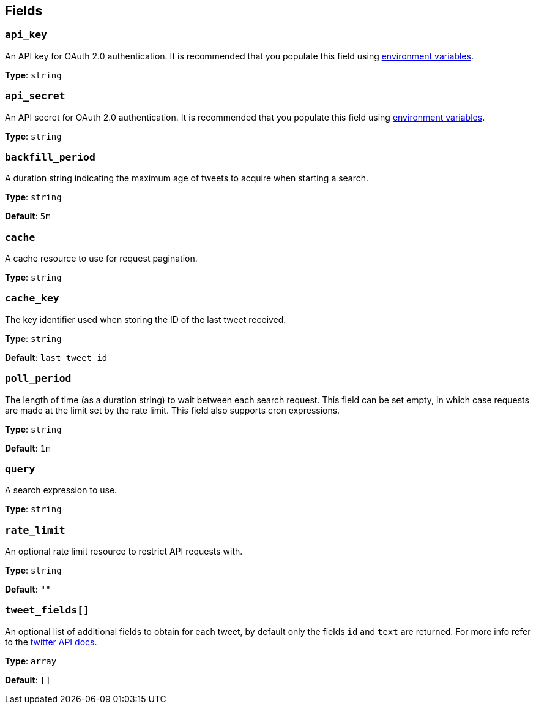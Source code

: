 // This content is autogenerated. Do not edit manually. To override descriptions, use the doc-tools CLI with the --overrides option: https://redpandadata.atlassian.net/wiki/spaces/DOC/pages/1247543314/Generate+reference+docs+for+Redpanda+Connect

== Fields

=== `api_key`

An API key for OAuth 2.0 authentication. It is recommended that you populate this field using xref:configuration:interpolation.adoc[environment variables].

*Type*: `string`

=== `api_secret`

An API secret for OAuth 2.0 authentication. It is recommended that you populate this field using xref:configuration:interpolation.adoc[environment variables].

*Type*: `string`

=== `backfill_period`

A duration string indicating the maximum age of tweets to acquire when starting a search.

*Type*: `string`

*Default*: `5m`

=== `cache`

A cache resource to use for request pagination.

*Type*: `string`

=== `cache_key`

The key identifier used when storing the ID of the last tweet received.

*Type*: `string`

*Default*: `last_tweet_id`

=== `poll_period`

The length of time (as a duration string) to wait between each search request. This field can be set empty, in which case requests are made at the limit set by the rate limit. This field also supports cron expressions.

*Type*: `string`

*Default*: `1m`

=== `query`

A search expression to use.

*Type*: `string`

=== `rate_limit`

An optional rate limit resource to restrict API requests with.

*Type*: `string`

*Default*: `""`

=== `tweet_fields[]`

An optional list of additional fields to obtain for each tweet, by default only the fields `id` and `text` are returned. For more info refer to the https://developer.twitter.com/en/docs/twitter-api/fields[twitter API docs^].

*Type*: `array`

*Default*: `[]`


